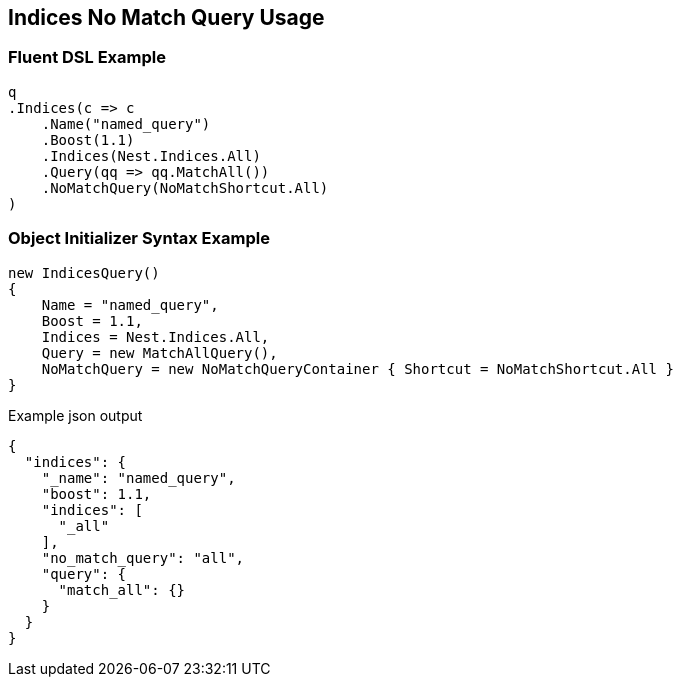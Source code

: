 :ref_current: https://www.elastic.co/guide/en/elasticsearch/reference/master

:github: https://github.com/elastic/elasticsearch-net

:nuget: https://www.nuget.org/packages

[[indices-no-match-query-usage]]
== Indices No Match Query Usage

=== Fluent DSL Example

[source,csharp]
----
q
.Indices(c => c
    .Name("named_query")
    .Boost(1.1)
    .Indices(Nest.Indices.All)
    .Query(qq => qq.MatchAll())
    .NoMatchQuery(NoMatchShortcut.All)
)
----

=== Object Initializer Syntax Example

[source,csharp]
----
new IndicesQuery()
{
    Name = "named_query",
    Boost = 1.1,
    Indices = Nest.Indices.All,
    Query = new MatchAllQuery(),
    NoMatchQuery = new NoMatchQueryContainer { Shortcut = NoMatchShortcut.All }
}
----

[source,javascript]
.Example json output
----
{
  "indices": {
    "_name": "named_query",
    "boost": 1.1,
    "indices": [
      "_all"
    ],
    "no_match_query": "all",
    "query": {
      "match_all": {}
    }
  }
}
----

